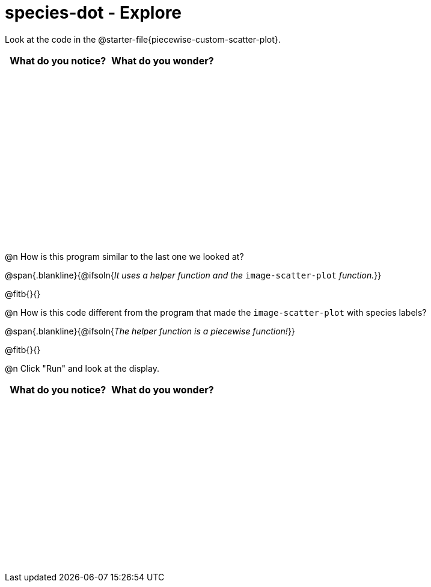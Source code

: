= species-dot - Explore

++++
<style>
#content tbody tr { height: 3in; }
</style>
++++

Look at the code in the @starter-file{piecewise-custom-scatter-plot}.

[cols="^1,^1", options="header"]
|===
| *What do you notice?* | What do you wonder?
|						|
|===

@n How is this program similar to the last one we looked at?

@span{.blankline}{@ifsoln{_It uses a helper function and the_ `image-scatter-plot` _function._}}

@fitb{}{}

@n How is this code different from the program that made the `image-scatter-plot` with species labels?

@span{.blankline}{@ifsoln{_The helper function is a piecewise function!_}}

@fitb{}{}

@n Click "Run" and look at the display.


[cols="^1,^1", options="header"]
|===
| *What do you notice?* | What do you wonder?
|						|
|===
